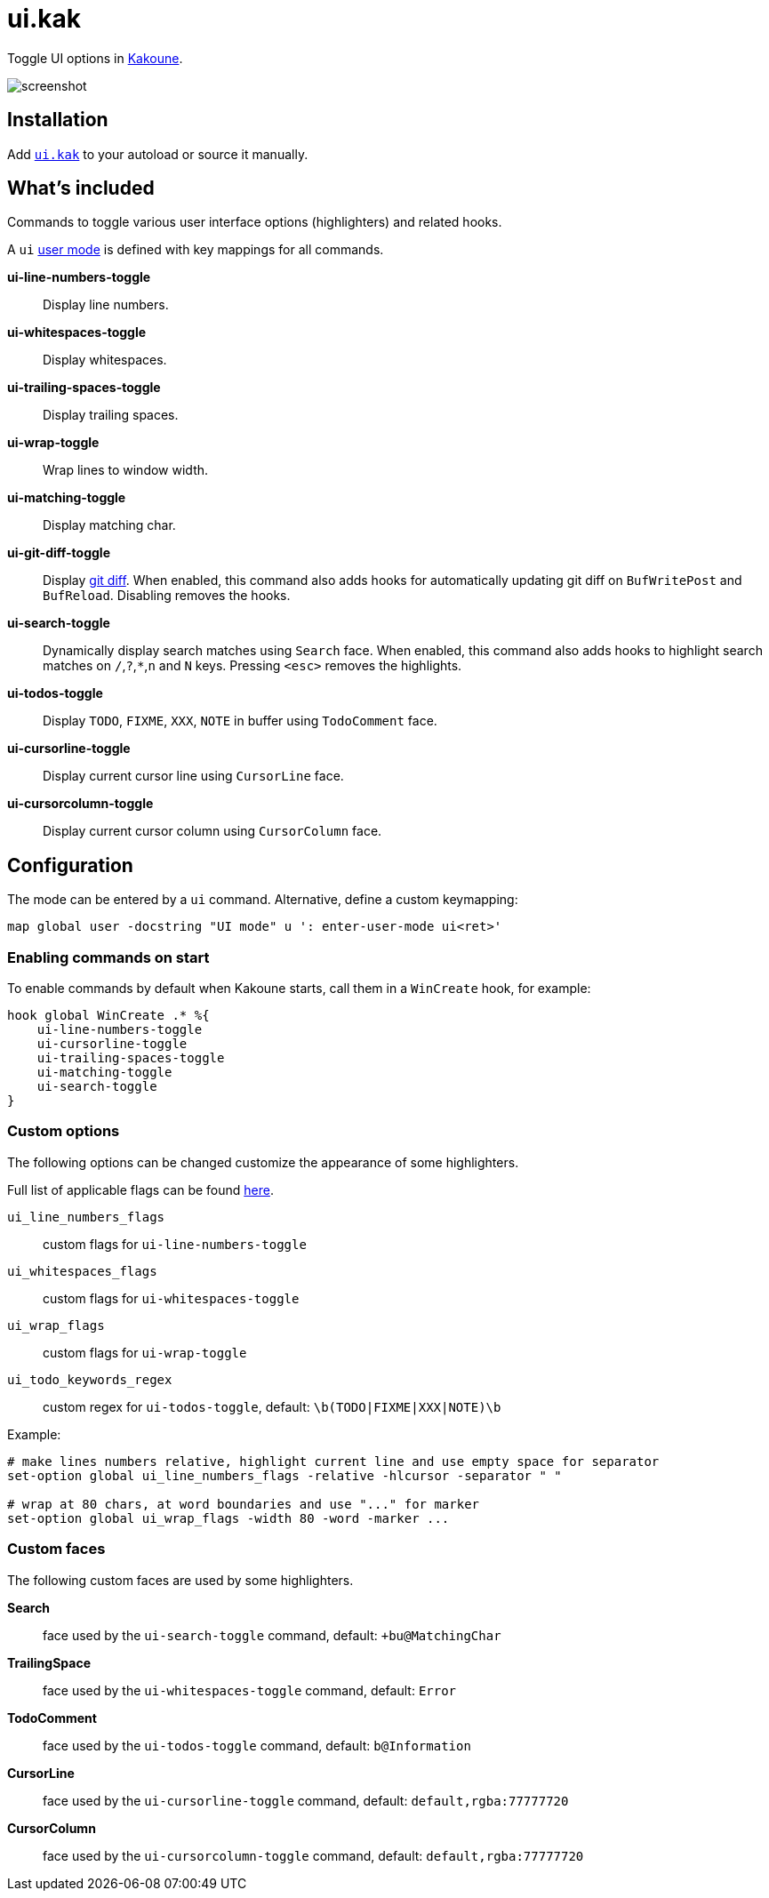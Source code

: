 = ui.kak

Toggle UI options in http://kakoune.org[Kakoune].

image::screenshot.png[]

== Installation

Add link:rc/ui.kak[`ui.kak`] to your autoload or source it manually.

== What's included

Commands to toggle various user interface options (highlighters) and related hooks.

A `ui` link:https://github.com/mawww/kakoune/blob/master/doc/pages/modes.asciidoc#user-modes[user mode] is defined with key mappings for all commands.

*ui-line-numbers-toggle*::
    Display line numbers.

*ui-whitespaces-toggle*::
    Display whitespaces.

*ui-trailing-spaces-toggle*::
    Display trailing spaces.

*ui-wrap-toggle*::
    Wrap lines to window width.

*ui-matching-toggle*::
    Display matching char.

*ui-git-diff-toggle*::
    Display https://github.com/mawww/kakoune/blob/master/rc/tools/git.kak[git diff].
    When enabled, this command also adds hooks for automatically updating git diff on `BufWritePost` and `BufReload`. Disabling removes the hooks.

*ui-search-toggle*::
    Dynamically display search matches using `Search` face.
    When enabled, this command also adds hooks to highlight search matches on `/`,`?`,`*`,`n` and `N` keys.
    Pressing `<esc>` removes the highlights.

*ui-todos-toggle*::
    Display `TODO`, `FIXME`, `XXX`, `NOTE` in buffer using `TodoComment` face.

*ui-cursorline-toggle*::
    Display current cursor line using `CursorLine` face.

*ui-cursorcolumn-toggle*::
    Display current cursor column using `CursorColumn` face.

== Configuration

The mode can be entered by a `ui` command. Alternative, define a custom keymapping:

[source,kak]
----
map global user -docstring "UI mode" u ': enter-user-mode ui<ret>'
----

=== Enabling commands on start

To enable commands by default when Kakoune starts, call them in a `WinCreate` hook, for example:

[source,kak]
----
hook global WinCreate .* %{
    ui-line-numbers-toggle
    ui-cursorline-toggle
    ui-trailing-spaces-toggle
    ui-matching-toggle
    ui-search-toggle
}
----

=== Custom options

The following options can be changed customize the appearance of some highlighters.

Full list of applicable flags can be found https://github.com/mawww/kakoune/blob/master/doc/pages/highlighters.asciidoc#convenient-highlighters[here].

`ui_line_numbers_flags`::
    custom flags for `ui-line-numbers-toggle`

`ui_whitespaces_flags`::
    custom flags for `ui-whitespaces-toggle`

`ui_wrap_flags`::
    custom flags for `ui-wrap-toggle`

`ui_todo_keywords_regex`::
    custom regex for `ui-todos-toggle`, default: `\b(TODO|FIXME|XXX|NOTE)\b`

Example:

[source,kak]
----
# make lines numbers relative, highlight current line and use empty space for separator
set-option global ui_line_numbers_flags -relative -hlcursor -separator " "

# wrap at 80 chars, at word boundaries and use "..." for marker
set-option global ui_wrap_flags -width 80 -word -marker ...
----

=== Custom faces

The following custom faces are used by some highlighters.

*Search*::
    face used by the `ui-search-toggle` command, default: `+bu@MatchingChar`

*TrailingSpace*::
    face used by the `ui-whitespaces-toggle` command, default: `Error`

*TodoComment*::
    face used by the `ui-todos-toggle` command, default: `b@Information`

*CursorLine*::
    face used by the `ui-cursorline-toggle` command, default: `default,rgba:77777720`

*CursorColumn*::
    face used by the `ui-cursorcolumn-toggle` command, default: `default,rgba:77777720`
